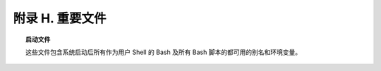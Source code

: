 附录 H. 重要文件
==================================================

.. topic:: 启动文件

   这些文件包含系统启动后所有作为用户 Shell 的 Bash 及所有 Bash 脚本的都可用的别名和环境变量。

   .. glossary::
      
      ``/etc/profile``
        系统全局默认值，多数是设置好环境的 (所有类 Bourne Shell，不只是 Bash [#]_)

      ``/etc/bashrc``
        Bash 的系统全局函数和别名。

      ``$HOME/.bash_profile``
        特定于用户的环境默认设置，能在每个用户的主目录里找到 (``/etc/profile`` 的本地版)。

      ``$HOME/.bashrc``
        特定于用户的 Bash 载入文件，能在每个用户的主目录里找到 (``/etc/bashrc`` 的本地版)。只有交互 Shell 和用户脚本读取该文件。示例 ``~/.bashrc`` 文件见附录 M。
